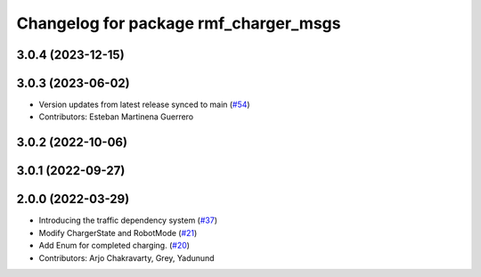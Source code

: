 ^^^^^^^^^^^^^^^^^^^^^^^^^^^^^^^^^^^^^^
Changelog for package rmf_charger_msgs
^^^^^^^^^^^^^^^^^^^^^^^^^^^^^^^^^^^^^^

3.0.4 (2023-12-15)
------------------

3.0.3 (2023-06-02)
------------------
* Version updates from latest release synced to main (`#54 <https://github.com/open-rmf/rmf_internal_msgs/pull/54>`_)
* Contributors: Esteban Martinena Guerrero

3.0.2 (2022-10-06)
------------------

3.0.1 (2022-09-27)
------------------

2.0.0 (2022-03-29)
------------------

* Introducing the traffic dependency system (`#37 <https://github.com/open-rmf/rmf_internal_msgs/pull/37>`_)
* Modify ChargerState and RobotMode (`#21 <https://github.com/open-rmf/rmf_internal_msgs/pull/21>`_)
* Add Enum for completed charging. (`#20 <https://github.com/open-rmf/rmf_internal_msgs/pull/20>`_)
* Contributors: Arjo Chakravarty, Grey, Yadunund
